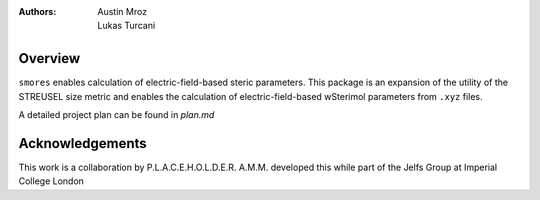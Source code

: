 :authors: - Austin Mroz
          - Lukas Turcani

Overview
========
``smores`` enables calculation of electric-field-based steric
parameters. This package is an expansion of the utility of the STREUSEL
size metric and enables the calculation of electric-field-based
wSterimol parameters from ``.xyz`` files.

A detailed project plan can be found in `plan.md`

Acknowledgements
================
This work is a collaboration by P.L.A.C.E.H.O.L.D.E.R.
A.M.M. developed this while part of the Jelfs Group at Imperial College London
